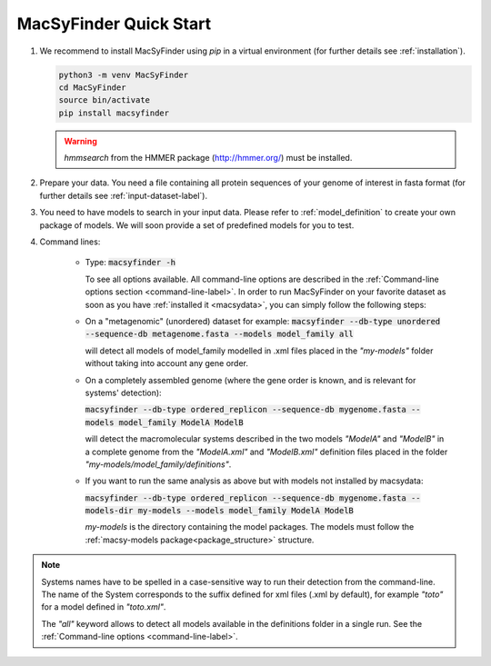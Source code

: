.. MacSyFinder - Detection of macromolecular systems in protein datasets
    using systems modelling and similarity search.            
    Authors: Sophie Abby, Bertrand Néron                                 
    Copyright © 2014-2022 Institut Pasteur (Paris) and CNRS.
    See the COPYRIGHT file for details                                    
    MacsyFinder is distributed under the terms of the GNU General Public License (GPLv3). 
    See the COPYING file for details.  
    
.. _quickstart:


MacSyFinder Quick Start 
=======================
..
    This block is commented (does not apear in compile version)
    .. only:: html

        .. figure:: ../_static/under_construction.gif

            This page is still under construction

    .. only:: latex

        .. figure:: ../_static/under_construction.jpeg

            This page is still under construction


1. We recommend to install MacSyFinder using `pip` in a virtual environment (for further details see :ref:`installation`).

   .. code-block:: bash

        python3 -m venv MacSyFinder
        cd MacSyFinder
        source bin/activate
        pip install macsyfinder

   .. warning::

        `hmmsearch` from the HMMER package (http://hmmer.org/) must be installed.

2. Prepare your data. You need a file containing all protein sequences of your genome of interest in fasta format
   (for further details see :ref:`input-dataset-label`).

3. You need to have models to search in your input data.
   Please refer to :ref:`model_definition` to create your own package of models.
   We will soon provide a set of predefined models for you to test.

4. Command lines:

    * Type:
      :code:`macsyfinder -h`

      To see all options available. All command-line options are described in the :ref:`Command-line options section <command-line-label>`.
      In order to run MacSyFinder on your favorite dataset as soon as you have :ref:`installed it <macsydata>`,
      you can simply follow the following steps:

    * On a "metagenomic" (unordered) dataset for example:
      :code:`macsyfinder --db-type unordered --sequence-db metagenome.fasta --models model_family all`

      will detect all models of model_family modelled in .xml files placed in the *"my-models"* folder without taking into account any gene order.


    * On a completely assembled genome (where the gene order is known, and is relevant for systems' detection):

      :code:`macsyfinder --db-type ordered_replicon --sequence-db mygenome.fasta --models model_family ModelA ModelB`

      will detect the macromolecular systems described in the two models *"ModelA"* and *"ModelB"*
      in a complete genome from the *"ModelA.xml"* and *"ModelB.xml"*
      definition files placed in the folder *"my-models/model_family/definitions"*.

    * If you want to run the same analysis as above but with models not installed by macsydata:

      :code:`macsyfinder --db-type ordered_replicon --sequence-db mygenome.fasta --models-dir my-models --models model_family ModelA ModelB`

      `my-models` is the directory containing  the model packages.
      The models must follow the :ref:`macsy-models package<package_structure>` structure.

.. note::

    Systems names have to be spelled in a case-sensitive way to run their detection from the command-line.
    The name of the System corresponds to the suffix defined for xml files (.xml by default),
    for example *"toto"* for a model defined in *"toto.xml"*.
    
    The *"all"* keyword allows to detect all models available in the definitions folder in a single run.
    See the :ref:`Command-line options <command-line-label>`.



